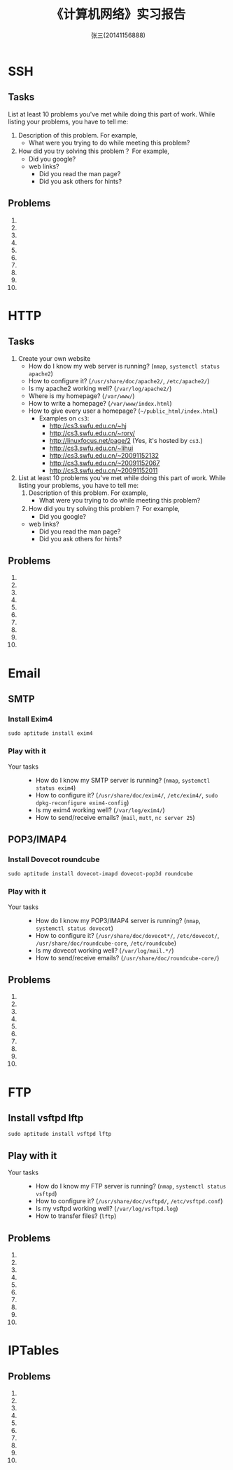 #+TITLE:    《计算机网络》实习报告
#+AUTHOR:    张三(20141156888)
#+EMAIL:     zhangsan@gmail.com
#+LANGUAGE:  cn
#+OPTIONS:   H:3 num:t toc:2 \n:nil @:t ::t |:t ^:nil -:t f:t *:t <:t
#+OPTIONS:   TeX:t LaTeX:t skip:nil d:nil todo:t pri:nil tags:not-in-toc
#+STYLE: <link rel="stylesheet" type="text/css" href="http://cs2.swfu.edu.cn/org-info-js/org-manual.css" />
#+STYLE: <style>body {font-size:14pt} code {font-weight:bold;font-size:100%; color:darkblue}</style>
#+EXPORT_SELECT_TAGS: export
#+EXPORT_EXCLUDE_TAGS: noexport
#+LINK_UP:   
#+LINK_HOME: 
#+XSLT: 

* SSH
** Tasks
   List at least 10 problems you've met while doing this part of work. While listing your
   problems, you have to tell me:
   1. Description of this problem. For example,
      - What were you trying to do while meeting this problem?
   2. How did you try solving this problem？ For example,
      - Did you google?
   	 - web links?
      - Did you read the man page?
      - Did you ask others for hints?
    
** Problems
   1. 
   2. 
   3. 
   4. 
   5. 
   6. 
   7. 
   8. 
   9. 
   10. 

* HTTP
** Tasks
   1. Create your own website
      - How do I know my web server is running? (=nmap=, =systemctl status apache2=)
      - How to configure it? (=/usr/share/doc/apache2/=, =/etc/apache2/=)
      - Is my apache2 working well? (=/var/log/apache2/=)
      - Where is my homepage? (=/var/www/=)
      - How to write a homepage? (=/var/www/index.html=)
      - How to give every user a homepage? (=~/public_html/index.html=)
        - Examples on =cs3=:
          - [[http://cs3.swfu.edu.cn/~hj]]
          - [[http://cs3.swfu.edu.cn/~rory/]]
          - http://linuxfocus.net/page/2 (Yes, it's hosted by =cs3=.)
          - http://cs3.swfu.edu.cn/~lihui
          - http://cs3.swfu.edu.cn/~20091152132
          - http://cs3.swfu.edu.cn/~20091152067
          - http://cs3.swfu.edu.cn/~20091152011
      
   2. List at least 10 problems you've met while doing this part of work. While listing your
      problems, you have to tell me:
      1. Description of this problem. For example,
         - What were you trying to do while meeting this problem?
      2. How did you try solving this problem？ For example,
         - Did you google?
   	 - web links?
         - Did you read the man page?
         - Did you ask others for hints?
         
** Problems
   1. 
   2. 
   3. 
   4. 
   5. 
   6. 
   7. 
   8. 
   9. 
   10. 

* Email
** SMTP  
*** Install Exim4
    : sudo aptitude install exim4

*** Play with it
    - Your tasks :: 
      - How do I know my SMTP server is running? (=nmap=, =systemctl status exim4=)
      - How to configure it? (=/usr/share/doc/exim4/=, =/etc/exim4/=, 
       	=sudo dpkg-reconfigure exim4-config=)
      - Is my exim4 working well? (=/var/log/exim4/=)
      - How to send/receive emails? (=mail=, =mutt=, =nc server 25=)

** POP3/IMAP4
*** Install Dovecot roundcube
    : sudo aptitude install dovecot-imapd dovecot-pop3d roundcube

*** Play with it
    - Your tasks :: 
      - How do I know my POP3/IMAP4 server is running? (=nmap=, =systemctl status dovecot=)
      - How to configure it? (=/usr/share/doc/dovecot*/=, =/etc/dovecot/=,
        =/usr/share/doc/roundcube-core=, =/etc/roundcube=)
      - Is my dovecot working well? (=/var/log/mail.*/=)
      - How to send/receive emails? (=/usr/share/doc/roundcube-core/=)

** Problems
   1. 
   2. 
   3. 
   4. 
   5. 
   6. 
   7. 
   8. 
   9. 
   10. 

* FTP
** Install vsftpd lftp
   : sudo aptitude install vsftpd lftp
** Play with it
   - Your tasks :: 
     - How do I know my FTP server is running? (=nmap=, =systemctl status vsftpd=)
     - How to configure it? (=/usr/share/doc/vsftpd/=, =/etc/vsftpd.conf=)
     - Is my vsftpd working well? (=/var/log/vsftpd.log=)
     - How to transfer files? (=lftp=)
** Problems
   1. 
   2. 
   3. 
   4. 
   5. 
   6. 
   7. 
   8. 
   9. 
   10. 
  
* IPTables
** Problems
   1. 
   2. 
   3. 
   4. 
   5. 
   6. 
   7. 
   8. 
   9. 
   10. 
